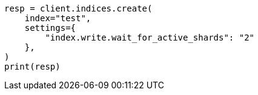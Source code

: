 // This file is autogenerated, DO NOT EDIT
// indices/create-index.asciidoc:257

[source, python]
----
resp = client.indices.create(
    index="test",
    settings={
        "index.write.wait_for_active_shards": "2"
    },
)
print(resp)
----

